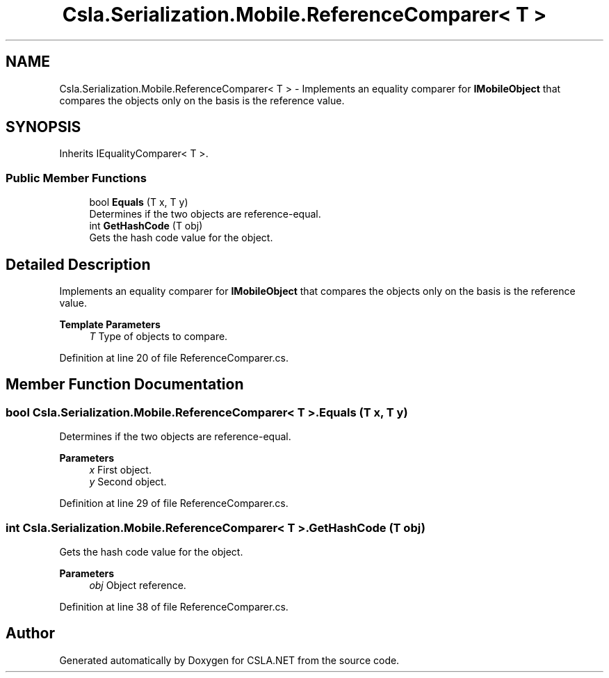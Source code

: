 .TH "Csla.Serialization.Mobile.ReferenceComparer< T >" 3 "Thu Jul 22 2021" "Version 5.4.2" "CSLA.NET" \" -*- nroff -*-
.ad l
.nh
.SH NAME
Csla.Serialization.Mobile.ReferenceComparer< T > \- Implements an equality comparer for \fBIMobileObject\fP that compares the objects only on the basis is the reference value\&.  

.SH SYNOPSIS
.br
.PP
.PP
Inherits IEqualityComparer< T >\&.
.SS "Public Member Functions"

.in +1c
.ti -1c
.RI "bool \fBEquals\fP (T x, T y)"
.br
.RI "Determines if the two objects are reference-equal\&. "
.ti -1c
.RI "int \fBGetHashCode\fP (T obj)"
.br
.RI "Gets the hash code value for the object\&. "
.in -1c
.SH "Detailed Description"
.PP 
Implements an equality comparer for \fBIMobileObject\fP that compares the objects only on the basis is the reference value\&. 


.PP
\fBTemplate Parameters\fP
.RS 4
\fIT\fP Type of objects to compare\&.
.RE
.PP

.PP
Definition at line 20 of file ReferenceComparer\&.cs\&.
.SH "Member Function Documentation"
.PP 
.SS "bool \fBCsla\&.Serialization\&.Mobile\&.ReferenceComparer\fP< T >\&.Equals (T x, T y)"

.PP
Determines if the two objects are reference-equal\&. 
.PP
\fBParameters\fP
.RS 4
\fIx\fP First object\&.
.br
\fIy\fP Second object\&.
.RE
.PP

.PP
Definition at line 29 of file ReferenceComparer\&.cs\&.
.SS "int \fBCsla\&.Serialization\&.Mobile\&.ReferenceComparer\fP< T >\&.GetHashCode (T obj)"

.PP
Gets the hash code value for the object\&. 
.PP
\fBParameters\fP
.RS 4
\fIobj\fP Object reference\&.
.RE
.PP

.PP
Definition at line 38 of file ReferenceComparer\&.cs\&.

.SH "Author"
.PP 
Generated automatically by Doxygen for CSLA\&.NET from the source code\&.
